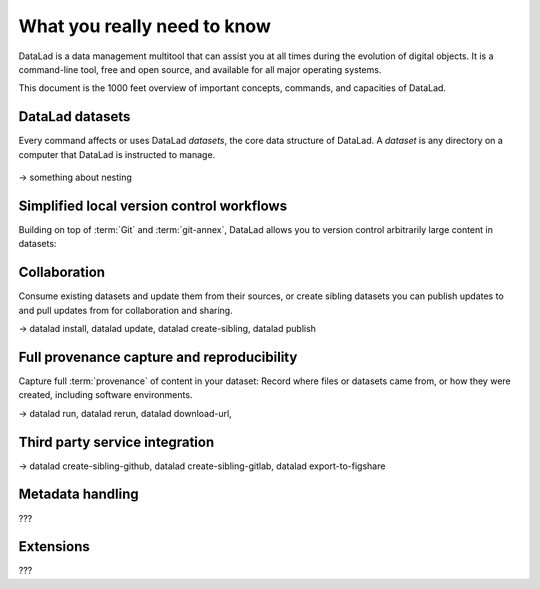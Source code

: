 .. _executive_summary:

What you really need to know
----------------------------

DataLad is a data management multitool that can assist you at all times during the
evolution of digital objects. It is a command-line tool, free and open source, and
available for all major operating systems.

This document is the 1000 feet overview of important concepts, commands, and
capacities of DataLad.

DataLad datasets
^^^^^^^^^^^^^^^^

Every command affects or uses DataLad *datasets*, the core data structure of
DataLad. A *dataset* is any directory on a computer that DataLad is instructed
to manage.

.. figure:: ../artwork/src/dataset.svg
   :alt: Create DataLad datasets
   :width: 70%

-> something about nesting


Simplified local version control workflows
^^^^^^^^^^^^^^^^^^^^^^^^^^^^^^^^^^^^^^^^^^

Building on top of :term:`Git` and :term:`git-annex`, DataLad allows you to
version control arbitrarily large content in datasets:

.. figure:: ../artwork/src/local_wf.svg
   :alt: Version control arbitrarily large contents
   :width: 70%

Collaboration
^^^^^^^^^^^^^

Consume existing datasets and update them from their sources, or create sibling
datasets you can publish updates to and pull updates from for collaboration and
sharing.

-> datalad install, datalad update, datalad create-sibling, datalad publish

Full provenance capture and reproducibility
^^^^^^^^^^^^^^^^^^^^^^^^^^^^^^^^^^^^^^^^^^^

Capture full :term:`provenance` of content in your dataset: Record where files
or datasets came from, or how they were created, including software environments.

-> datalad run, datalad rerun, datalad download-url,

Third party service integration
^^^^^^^^^^^^^^^^^^^^^^^^^^^^^^^

-> datalad create-sibling-github, datalad create-sibling-gitlab, datalad export-to-figshare

Metadata handling
^^^^^^^^^^^^^^^^^

???

Extensions
^^^^^^^^^^

???